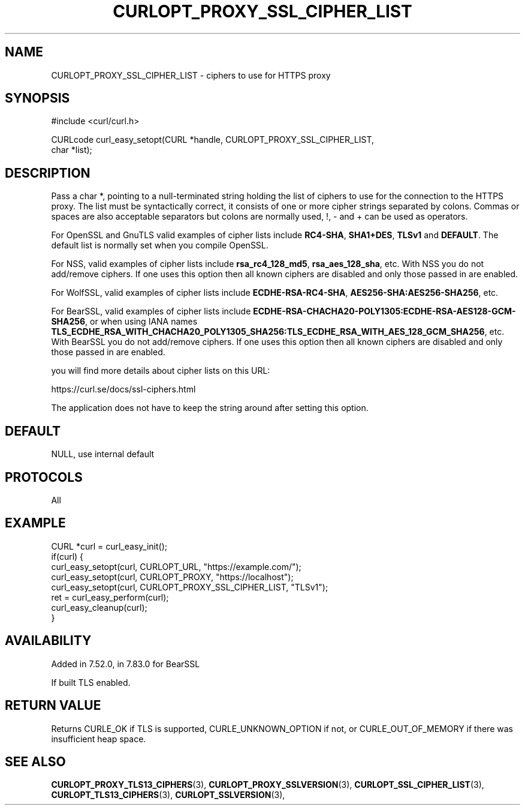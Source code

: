 .\" **************************************************************************
.\" *                                  _   _ ____  _
.\" *  Project                     ___| | | |  _ \| |
.\" *                             / __| | | | |_) | |
.\" *                            | (__| |_| |  _ <| |___
.\" *                             \___|\___/|_| \_\_____|
.\" *
.\" * Copyright (C) Daniel Stenberg, <daniel@haxx.se>, et al.
.\" *
.\" * This software is licensed as described in the file COPYING, which
.\" * you should have received as part of this distribution. The terms
.\" * are also available at https://curl.se/docs/copyright.html.
.\" *
.\" * You may opt to use, copy, modify, merge, publish, distribute and/or sell
.\" * copies of the Software, and permit persons to whom the Software is
.\" * furnished to do so, under the terms of the COPYING file.
.\" *
.\" * This software is distributed on an "AS IS" basis, WITHOUT WARRANTY OF ANY
.\" * KIND, either express or implied.
.\" *
.\" * SPDX-License-Identifier: curl
.\" *
.\" **************************************************************************
.\"
.TH CURLOPT_PROXY_SSL_CIPHER_LIST 3 "January 02, 2023" "libcurl 8.0.0" "curl_easy_setopt options"

.SH NAME
CURLOPT_PROXY_SSL_CIPHER_LIST \- ciphers to use for HTTPS proxy
.SH SYNOPSIS
.nf
#include <curl/curl.h>

CURLcode curl_easy_setopt(CURL *handle, CURLOPT_PROXY_SSL_CIPHER_LIST,
                          char *list);
.fi
.SH DESCRIPTION
Pass a char *, pointing to a null-terminated string holding the list of
ciphers to use for the connection to the HTTPS proxy. The list must be
syntactically correct, it consists of one or more cipher strings separated by
colons. Commas or spaces are also acceptable separators but colons are
normally used, \&!, \&- and \&+ can be used as operators.

For OpenSSL and GnuTLS valid examples of cipher lists include \fBRC4-SHA\fP,
\fBSHA1+DES\fP, \fBTLSv1\fP and \fBDEFAULT\fP. The default list is normally
set when you compile OpenSSL.

For NSS, valid examples of cipher lists include \fBrsa_rc4_128_md5\fP,
\fBrsa_aes_128_sha\fP, etc. With NSS you do not add/remove ciphers. If one uses
this option then all known ciphers are disabled and only those passed in are
enabled.

For WolfSSL, valid examples of cipher lists include \fBECDHE-RSA-RC4-SHA\fP,
\fBAES256-SHA:AES256-SHA256\fP, etc.

For BearSSL, valid examples of cipher lists include
\fBECDHE-RSA-CHACHA20-POLY1305:ECDHE-RSA-AES128-GCM-SHA256\fP, or when using IANA names
\fBTLS_ECDHE_RSA_WITH_CHACHA20_POLY1305_SHA256:TLS_ECDHE_RSA_WITH_AES_128_GCM_SHA256\fP,
etc.
With BearSSL you do not add/remove ciphers. If one uses this option then all
known ciphers are disabled and only those passed in are enabled.

you will find more details about cipher lists on this URL:

 https://curl.se/docs/ssl-ciphers.html

The application does not have to keep the string around after setting this
option.
.SH DEFAULT
NULL, use internal default
.SH PROTOCOLS
All
.SH EXAMPLE
.nf
CURL *curl = curl_easy_init();
if(curl) {
  curl_easy_setopt(curl, CURLOPT_URL, "https://example.com/");
  curl_easy_setopt(curl, CURLOPT_PROXY, "https://localhost");
  curl_easy_setopt(curl, CURLOPT_PROXY_SSL_CIPHER_LIST, "TLSv1");
  ret = curl_easy_perform(curl);
  curl_easy_cleanup(curl);
}
.fi
.SH AVAILABILITY
Added in 7.52.0, in 7.83.0 for BearSSL

If built TLS enabled.
.SH RETURN VALUE
Returns CURLE_OK if TLS is supported, CURLE_UNKNOWN_OPTION if not, or
CURLE_OUT_OF_MEMORY if there was insufficient heap space.
.SH "SEE ALSO"
.BR CURLOPT_PROXY_TLS13_CIPHERS "(3), " CURLOPT_PROXY_SSLVERSION "(3), "
.BR CURLOPT_SSL_CIPHER_LIST "(3), " CURLOPT_TLS13_CIPHERS "(3), "
.BR CURLOPT_SSLVERSION "(3), "
